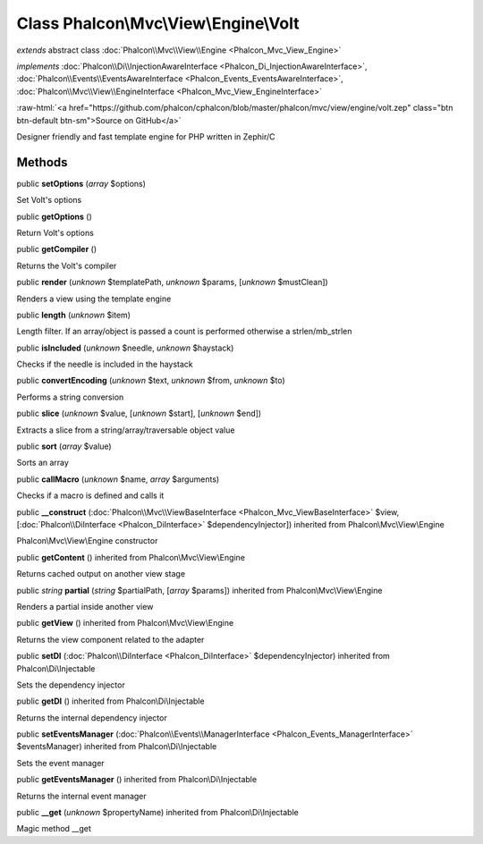 Class **Phalcon\\Mvc\\View\\Engine\\Volt**
==========================================

*extends* abstract class :doc:`Phalcon\\Mvc\\View\\Engine <Phalcon_Mvc_View_Engine>`

*implements* :doc:`Phalcon\\Di\\InjectionAwareInterface <Phalcon_Di_InjectionAwareInterface>`, :doc:`Phalcon\\Events\\EventsAwareInterface <Phalcon_Events_EventsAwareInterface>`, :doc:`Phalcon\\Mvc\\View\\EngineInterface <Phalcon_Mvc_View_EngineInterface>`

.. role:: raw-html(raw)
   :format: html

:raw-html:`<a href="https://github.com/phalcon/cphalcon/blob/master/phalcon/mvc/view/engine/volt.zep" class="btn btn-default btn-sm">Source on GitHub</a>`

Designer friendly and fast template engine for PHP written in Zephir/C


Methods
-------

public  **setOptions** (*array* $options)

Set Volt's options



public  **getOptions** ()

Return Volt's options



public  **getCompiler** ()

Returns the Volt's compiler



public  **render** (*unknown* $templatePath, *unknown* $params, [*unknown* $mustClean])

Renders a view using the template engine



public  **length** (*unknown* $item)

Length filter. If an array/object is passed a count is performed otherwise a strlen/mb_strlen



public  **isIncluded** (*unknown* $needle, *unknown* $haystack)

Checks if the needle is included in the haystack



public  **convertEncoding** (*unknown* $text, *unknown* $from, *unknown* $to)

Performs a string conversion



public  **slice** (*unknown* $value, [*unknown* $start], [*unknown* $end])

Extracts a slice from a string/array/traversable object value



public  **sort** (*array* $value)

Sorts an array



public  **callMacro** (*unknown* $name, *array* $arguments)

Checks if a macro is defined and calls it



public  **__construct** (:doc:`Phalcon\\Mvc\\ViewBaseInterface <Phalcon_Mvc_ViewBaseInterface>` $view, [:doc:`Phalcon\\DiInterface <Phalcon_DiInterface>` $dependencyInjector]) inherited from Phalcon\\Mvc\\View\\Engine

Phalcon\\Mvc\\View\\Engine constructor



public  **getContent** () inherited from Phalcon\\Mvc\\View\\Engine

Returns cached output on another view stage



public *string*  **partial** (*string* $partialPath, [*array* $params]) inherited from Phalcon\\Mvc\\View\\Engine

Renders a partial inside another view



public  **getView** () inherited from Phalcon\\Mvc\\View\\Engine

Returns the view component related to the adapter



public  **setDI** (:doc:`Phalcon\\DiInterface <Phalcon_DiInterface>` $dependencyInjector) inherited from Phalcon\\Di\\Injectable

Sets the dependency injector



public  **getDI** () inherited from Phalcon\\Di\\Injectable

Returns the internal dependency injector



public  **setEventsManager** (:doc:`Phalcon\\Events\\ManagerInterface <Phalcon_Events_ManagerInterface>` $eventsManager) inherited from Phalcon\\Di\\Injectable

Sets the event manager



public  **getEventsManager** () inherited from Phalcon\\Di\\Injectable

Returns the internal event manager



public  **__get** (*unknown* $propertyName) inherited from Phalcon\\Di\\Injectable

Magic method __get



